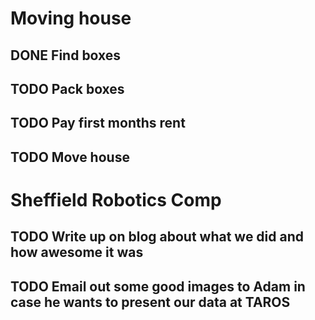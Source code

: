 * Moving house
** DONE Find boxes 
   CLOSED: [2016-06-27 Mon 17:28]
** TODO Pack boxes
** TODO Pay first months rent 
** TODO Move house
* Sheffield Robotics Comp 
** TODO Write up on blog about what we did and how awesome it was 
** TODO Email out some good images to Adam in case he wants to present our data at TAROS 
   SCHEDULED: <2016-06-28 Tue>
   
